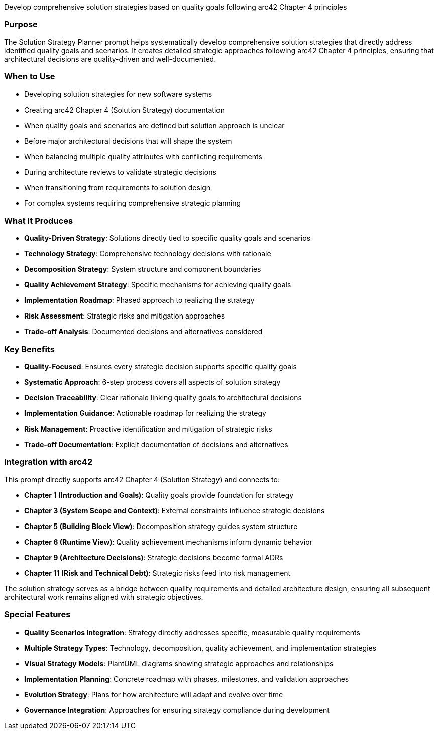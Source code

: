 // tag::purpose[]
Develop comprehensive solution strategies based on quality goals following arc42 Chapter 4 principles
// end::purpose[]

// tag::detailed[]
=== Purpose
The Solution Strategy Planner prompt helps systematically develop comprehensive solution strategies that directly address identified quality goals and scenarios. It creates detailed strategic approaches following arc42 Chapter 4 principles, ensuring that architectural decisions are quality-driven and well-documented.

=== When to Use
* Developing solution strategies for new software systems
* Creating arc42 Chapter 4 (Solution Strategy) documentation
* When quality goals and scenarios are defined but solution approach is unclear
* Before major architectural decisions that will shape the system
* When balancing multiple quality attributes with conflicting requirements
* During architecture reviews to validate strategic decisions
* When transitioning from requirements to solution design
* For complex systems requiring comprehensive strategic planning

=== What It Produces
* **Quality-Driven Strategy**: Solutions directly tied to specific quality goals and scenarios
* **Technology Strategy**: Comprehensive technology decisions with rationale
* **Decomposition Strategy**: System structure and component boundaries
* **Quality Achievement Strategy**: Specific mechanisms for achieving quality goals
* **Implementation Roadmap**: Phased approach to realizing the strategy
* **Risk Assessment**: Strategic risks and mitigation approaches
* **Trade-off Analysis**: Documented decisions and alternatives considered

=== Key Benefits
* **Quality-Focused**: Ensures every strategic decision supports specific quality goals
* **Systematic Approach**: 6-step process covers all aspects of solution strategy
* **Decision Traceability**: Clear rationale linking quality goals to architectural decisions
* **Implementation Guidance**: Actionable roadmap for realizing the strategy
* **Risk Management**: Proactive identification and mitigation of strategic risks
* **Trade-off Documentation**: Explicit documentation of decisions and alternatives

=== Integration with arc42
This prompt directly supports arc42 Chapter 4 (Solution Strategy) and connects to:

* **Chapter 1 (Introduction and Goals)**: Quality goals provide foundation for strategy
* **Chapter 3 (System Scope and Context)**: External constraints influence strategic decisions
* **Chapter 5 (Building Block View)**: Decomposition strategy guides system structure
* **Chapter 6 (Runtime View)**: Quality achievement mechanisms inform dynamic behavior
* **Chapter 9 (Architecture Decisions)**: Strategic decisions become formal ADRs
* **Chapter 11 (Risk and Technical Debt)**: Strategic risks feed into risk management

The solution strategy serves as a bridge between quality requirements and detailed architecture design, ensuring all subsequent architectural work remains aligned with strategic objectives.

=== Special Features
* **Quality Scenarios Integration**: Strategy directly addresses specific, measurable quality requirements
* **Multiple Strategy Types**: Technology, decomposition, quality achievement, and implementation strategies
* **Visual Strategy Models**: PlantUML diagrams showing strategic approaches and relationships
* **Implementation Planning**: Concrete roadmap with phases, milestones, and validation approaches
* **Evolution Strategy**: Plans for how architecture will adapt and evolve over time
* **Governance Integration**: Approaches for ensuring strategy compliance during development
// end::detailed[]